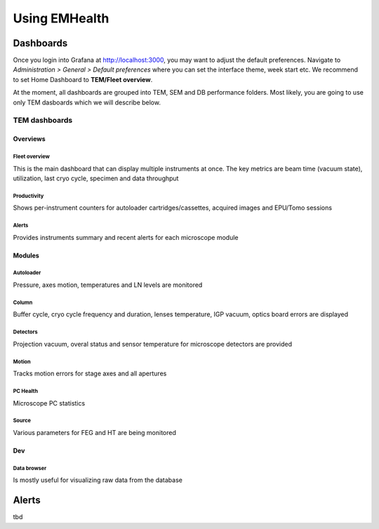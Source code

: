 Using EMHealth
==============

Dashboards
----------

Once you login into Grafana at http://localhost:3000, you may want to adjust the default preferences.
Navigate to `Administration > General > Default preferences` where you can set the interface theme, week start etc.
We recommend to set Home Dashboard to **TEM/Fleet overview**.

At the moment, all dashboards are grouped into TEM, SEM and DB performance folders. Most likely, you are going to use
only TEM dasboards which we will describe below.

TEM dashboards
~~~~~~~~~~~~~~

Overviews
^^^^^^^^^

Fleet overview
``````````````

This is the main dashboard that can display multiple instruments at once. The key metrics are beam time (vacuum state), utilization, last cryo cycle, specimen and data throughput

.. image:: /_static/dash-overview.png

Productivity
````````````

Shows per-instrument counters for autoloader cartridges/cassettes, acquired images and EPU/Tomo sessions

.. image:: /_static/dash-prod.png

Alerts
``````

Provides instruments summary and recent alerts for each microscope module

Modules
^^^^^^^

Autoloader
``````````

Pressure, axes motion, temperatures and LN levels are monitored

.. image:: /_static/dash-al.png

Column
``````

Buffer cycle, cryo cycle frequency and duration, lenses temperature, IGP vacuum, optics board errors are displayed

.. image:: /_static/dash-column.png

Detectors
`````````

Projection vacuum, overal status and sensor temperature for microscope detectors are provided

.. image:: /_static/dash-detectors.png

Motion
``````

Tracks motion errors for stage axes and all apertures

.. image:: /_static/dash-motion.png

PC Health
`````````

Microscope PC statistics

.. image:: /_static/dash-pc.png

Source
``````

Various parameters for FEG and HT are being monitored

.. image:: /_static/dash-source.png

Dev
^^^

Data browser
````````````

Is mostly useful for visualizing raw data from the database

.. image:: /_static/dash-browser.png

Alerts
------

tbd